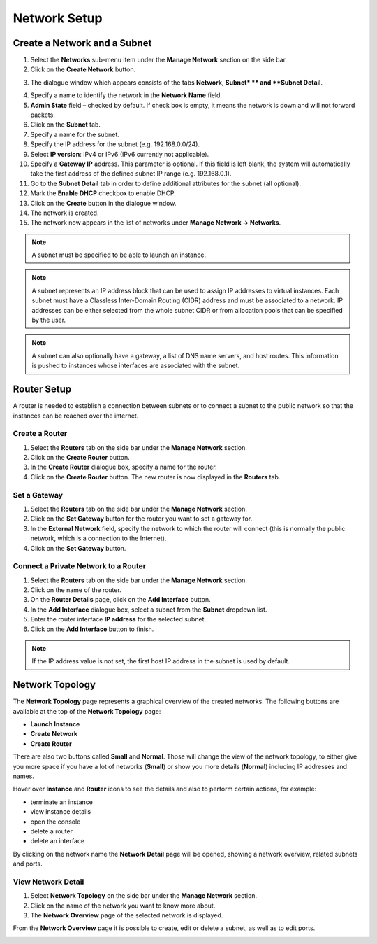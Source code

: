 Network Setup
=============

Create a Network and a Subnet
-----------------------------

1. Select the **Networks** sub-menu item under the **Manage Network** section on the side bar.
2. Click on the **Create Network** button.

.. image:: _static/networksetup/pic1.png
      :alt: Networks

3. The dialogue window which appears consists of the tabs **Network**, **Subnet* ** and **Subnet Detail**.

.. image:: _static/networksetup/pic2.png
      :alt: Create Network – Network tab
	  
4. Specify a name to identify the network in the **Network Name** field.
5. **Admin State** field – checked by default. If check box is empty, it means the network is down and will not forward packets.
6. Click on the **Subnet** tab.
7. Specify a name for the subnet.
8. Specify the IP address for the subnet (e.g. 192.168.0.0/24).
9. Select **IP version**: IPv4 or IPv6 (IPv6 currently not applicable).
10. Specify a **Gateway IP** address. This parameter is optional. If this field is left blank, the system will automatically take the first address of the defined subnet IP range (e.g. 192.168.0.1).
11. Go to the **Subnet Detail** tab in order to define additional attributes for the subnet (all optional).
12. Mark the **Enable DHCP** checkbox to enable DHCP.
13. Click on the **Create** button in the dialogue window.
14. The network is created.
15. The network now appears in the list of networks under **Manage Network -> Networks**.

.. note::
	A subnet must be specified to be able to launch an instance.

.. note::
	A subnet represents an IP address block that can be used to assign IP addresses to virtual instances. Each subnet must have a Classless Inter-Domain Routing (CIDR) address and must be associated to a network. IP addresses can be either selected from the whole subnet CIDR or from allocation pools that can be specified by the user.

.. note::
	A subnet can also optionally have a gateway, a list of DNS name servers, and host routes. This information is pushed to instances whose interfaces are associated with the subnet. 
	
Router Setup
------------

A router is needed to establish a connection between subnets or to connect a subnet to the public network so that the instances can be reached over the internet.

Create a Router
"""""""""""""""

1.	Select the **Routers** tab on the side bar under the **Manage Network** section.
2.	Click on the **Create Router** button. 
3.	In the **Create Router** dialogue box, specify a name for the router.
4.	Click on the **Create Router** button. The new router is now displayed in the **Routers** tab.

.. image:: _static/networksetup/pic3.png
      :alt: Create Router
	  
Set a Gateway
"""""""""""""

1.	Select the **Routers** tab on the side bar under the **Manage Network** section.
2.	Click on the **Set Gateway** button for the router you want to set a gateway for.
3.	In the **External Network** field, specify the network to which the router will connect (this is normally the public network, which is a connection to the Internet).
4.	Click on the **Set Gateway** button.

.. image:: _static/networksetup/pic4.png
      :alt: Set Gateway
	  
Connect a Private Network to a Router
"""""""""""""""""""""""""""""""""""""

1.	Select the **Routers** tab on the side bar under the **Manage Network** section. 
2.	Click on the name of the router.
3.	On the **Router Details** page, click on the **Add Interface** button.
4.	In the **Add Interface** dialogue box, select a subnet from the **Subnet** dropdown list.
5.	Enter the router interface **IP address** for the selected subnet. 
6.	Click on the **Add Interface** button to finish.

.. note::
	If the IP address value is not set, the first host IP address in the subnet is used by default.
	
.. image:: _static/networksetup/pic5.png
      :alt: Add Interface
	  
Network Topology
----------------

The **Network Topology** page represents a graphical overview of the created networks.
The following buttons are available at the top of the **Network Topology** page:

- **Launch Instance**
- **Create Network**
- **Create Router**

There are also two buttons called **Small** and **Normal**. Those will change the view of the network topology, to either give you more space if you have a lot of networks (**Small**) or show you more details (**Normal**) including IP addresses and names.

Hover over **Instance** and **Router** icons to see the details and also to perform certain actions, for example:

- terminate an instance
- view instance details
- open the console
- delete a router
- delete an interface

By clicking on the network name the **Network Detail** page will be opened, showing a network overview, related subnets and ports.

.. image:: _static/networksetup/pic6.png
      :alt: Network Topology
	  
View Network Detail
"""""""""""""""""""

1. Select **Network Topology** on the side bar under the **Manage Network** section. 
2. Click on the name of the network you want to know more about.
3. The **Network Overview** page of the selected network is displayed.

From the **Network Overview** page it is possible to create, edit or delete a subnet, as well as to edit ports.

.. image:: _static/networksetup/pic7.png
      :alt: Network Detail
	  
